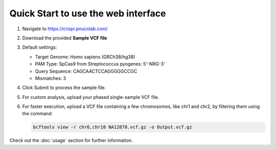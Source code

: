 Quick Start to use the web interface
------------------------------------

1. Navigate to https://crispr.pnucolab.com/
2. Download the provided **Sample VCF file**
3. Default settings:

   - Target Genome: Homo sapiens (GRCh38/hg38)
   - PAM Type: SpCas9 from Streptococcus pyogenes: 5'-NRG-3'
   - Query Sequence: CAGCAACTCCAGGGGGCCGC
   - Mismatches: 3

4. Click Submit to process the sample file.
5. For custom analysis, upload your phased single-sample VCF file.
6. For faster execution, upload a VCF file containing a few chromosomes, like chr1 and chr2, by filtering them using the command:

   .. code-block:: bash

      bcftools view -r chr6,chr10 NA12878.vcf.gz -o Output.vcf.gz


Check out the :doc:`usage` section for further information.
